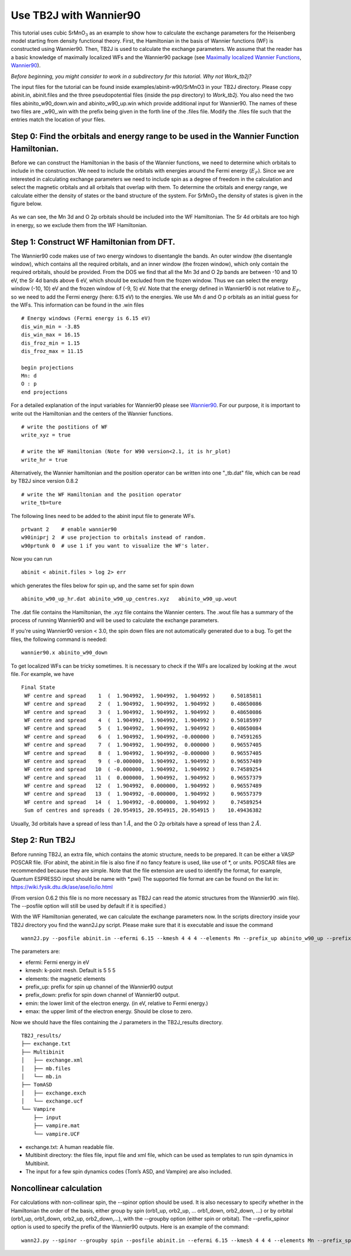 Use TB2J with Wannier90
=======================

This tutorial uses cubic SrMnO\ :math:`_3` as an example to show how to
calculate the exchange parameters for the Heisenberg model starting from
density functional theory. First, the Hamiltonian in the basis of
Wannier functions (WF) is constructed using Wannier90. Then, TB2J is
used to calculate the exchange parameters. We assume that the reader has
a basic knowledge of maximally localized WFs and the Wannier90 package
(see `Maximally localized Wannier
Functions <https://doi.org/10.1103/RevModPhys.84.1419>`__,
`Wannier90 <http://wannier90.org/>`__).

*Before beginning, you might consider to work in a subdirectory for this
tutorial. Why not Work_tb2j?*

The input files for the tutorial can be found inside examples/abinit-w90/SrMnO3 in your TB2J directory. Please
copy abinit.in, abinit.files and the three pseudopotential files (inside
the psp directory) to *Work_tb2j*. You also need the two files
abinito_w90_down.win and abinito_w90_up.win which provide additional
input for Wannier90. The names of these two files are \_w90\_.win with
the prefix being given in the forth line of the .files file. Modify the
.files file such that the entries match the location of your files.

Step 0: Find the orbitals and energy range to be used in the Wannier Function Hamiltonian.
------------------------------------------------------------------------------------------

Before we can construct the Hamiltonian in the basis of the Wannier
functions, we need to determine which orbitals to include in the
construction. We need to include the orbitals with energies around the
Fermi energy (:math:`E_F`). Since we are interested in calculating
exchange parameters we need to include spin as a degree of freedom in
the calculation and select the magnetic orbitals and all orbitals that
overlap with them. To determine the orbitals and energy range, we
calculate either the density of states or the band structure of the
system. For SrMnO\ :math:`_3` the density of states is given in the
figure below.

.. figure:: ./SrMnO3_DOS.png
   :alt: SrMnO3_DOS


As we can see, the Mn 3d and O 2p orbitals should be included into the
WF Hamiltonian. The Sr 4d orbitals are too high in energy, so we exclude
them from the WF Hamiltonian.

Step 1: Construct WF Hamiltonian from DFT.
------------------------------------------

The Wannier90 code makes use of two energy windows to disentangle the
bands. An outer window (the disentangle window), which contains all the
required orbitals, and an inner window (the frozen window), which only
contain the required orbitals, should be provided. From the DOS we find
that all the Mn 3d and O 2p bands are between -10 and 10 eV, the Sr 4d
bands above 6 eV, which should be excluded from the frozen window. Thus
we can select the energy window (-10, 10) eV and the frozen window of
(-9, 5) eV. Note that the energy defined in Wannier90 is not relative to
:math:`E_F`, so we need to add the Fermi energy (here: 6.15 eV) to the
energies. We use Mn d and O p orbitals as an initial guess for the WFs.
This information can be found in the .win files

::

   # Energy windows (Fermi energy is 6.15 eV)
   dis_win_min = -3.85
   dis_win_max = 16.15
   dis_froz_min = 1.15
   dis_froz_max = 11.15

   begin projections
   Mn: d
   O : p
   end projections

For a detailed explanation of the input variables for Wannier90 please
see `Wannier90 <http://wannier90.org/>`__. For our purpose, it is
important to write out the Hamiltonian and the centers of the Wannier
functions.

::

   # write the postitions of WF
   write_xyz = true

   # write the WF Hamiltonian (Note for W90 version<2.1, it is hr_plot)
   write_hr = true                 

Alternatively, the Wannier hamiltonian and the position operator can be
written into one "_tb.dat" file, which can be read by TB2J since version 0.8.2

::

   # write the WF Hamiltonian and the position operator
   write_tb=ture
    

The following lines need to be added to the abinit input file to
generate WFs.

::

   prtwant 2    # enable wannier90
   w90iniprj 2  # use projection to orbitals instead of random.
   w90prtunk 0  # use 1 if you want to visualize the WF's later.

Now you can run

::

   abinit < abinit.files > log 2> err

which generates the files below for spin up, and the same set for spin
down

::

   abinito_w90_up_hr.dat abinito_w90_up_centres.xyz   abinito_w90_up.wout

The .dat file contains the Hamiltonian, the .xyz file contains the
Wannier centers. The .wout file has a summary of the process of running
Wannier90 and will be used to calculate the exchange parameters.

If you're using Wannier90 version < 3.0, the spin down files are not 
automatically generated due to a bug. To get the files, the following command is needed:

::

    wannier90.x abinito_w90_down

To get localized WFs can be tricky sometimes. It is necessary to check
if the WFs are localized by looking at the .wout file. For example, we
have

::

    Final State
     WF centre and spread    1  (  1.904992,  1.904992,  1.904992 )     0.50185811
     WF centre and spread    2  (  1.904992,  1.904992,  1.904992 )     0.48650086
     WF centre and spread    3  (  1.904992,  1.904992,  1.904992 )     0.48650086
     WF centre and spread    4  (  1.904992,  1.904992,  1.904992 )     0.50185997
     WF centre and spread    5  (  1.904992,  1.904992,  1.904992 )     0.48650084
     WF centre and spread    6  (  1.904992,  1.904992, -0.000000 )     0.74591265
     WF centre and spread    7  (  1.904992,  1.904992,  0.000000 )     0.96557405
     WF centre and spread    8  (  1.904992,  1.904992, -0.000000 )     0.96557405
     WF centre and spread    9  ( -0.000000,  1.904992,  1.904992 )     0.96557489
     WF centre and spread   10  ( -0.000000,  1.904992,  1.904992 )     0.74589254
     WF centre and spread   11  (  0.000000,  1.904992,  1.904992 )     0.96557379
     WF centre and spread   12  (  1.904992,  0.000000,  1.904992 )     0.96557489
     WF centre and spread   13  (  1.904992, -0.000000,  1.904992 )     0.96557379
     WF centre and spread   14  (  1.904992, -0.000000,  1.904992 )     0.74589254
     Sum of centres and spreads ( 20.954915, 20.954915, 20.954915 )    10.49436382

Usually, 3d orbitals have a spread of less than 1 :math:`\AA`, and the O
2p orbitals have a spread of less than 2 :math:`\AA`.

Step 2: Run TB2J
----------------

Before running TB2J, an extra file, which contains the atomic structure,
needs to be prepared. It can be either a VASP POSCAR file. (For abinit,
the abinit.in file is also fine if no fancy feature is used, like use of
\*, or units. POSCAR files are recommended because they are simple. Note that 
the file extension are used to identify the format, for example, Quantum ESPRESSO
input should be name with \*.pwi) The supported file format are can be found on the list in:
https://wiki.fysik.dtu.dk/ase/ase/io/io.html

(From version 0.6.2 this file is no more necessary as TB2J can read the atomic structures from 
the Wannier90 .win file). The --posfile option will still be used by default if it is specified.)

With the WF Hamiltonian generated, we can calculate the exchange
parameters now. In the scripts directory inside your TB2J directory you
find the wann2J.py script. Please make sure that it is executable and
issue the command

::

   wann2J.py --posfile abinit.in --efermi 6.15 --kmesh 4 4 4 --elements Mn --prefix_up abinito_w90_up --prefix_down abinito_w90_down  --emin -10.0 --emax 0.0 

The parameters are:

-  efermi: Fermi energy in eV
-  kmesh: k-point mesh. Default is 5 5 5
-  elements: the magnetic elements
-  prefix_up: prefix for spin up channel of the Wannier90 output
-  prefix_down: prefix for spin down channel of Wannier90 output.
-  emin: the lower limit of the electron energy. (in eV, relative to
   Fermi energy.)
-  emax: the upper limit of the electron energy. Should be close to
   zero.

Now we should have the files containing the J parameters in the
TB2J_results directory.

::

   TB2J_results/
   ├── exchange.txt
   ├── Multibinit
   │   ├── exchange.xml
   │   ├── mb.files
   │   └── mb.in
   ├── TomASD
   │   ├── exchange.exch
   │   └── exchange.ucf
   └── Vampire
       ├── input
       ├── vampire.mat
       └── vampire.UCF

-  exchange.txt: A human readable file.
-  Multibinit directory: the files file, input file and xml file, which
   can be used as templates to run spin dynamics in Multibinit.
-  The input for a few spin dynamics codes (Tom’s ASD, and Vampire) are
   also included.


Noncollinear calculation
----------------------------------
For calculations with non-collinear spin, the --spinor option should be used. It is also necessary to specify whether in the Hamiltonian the 
order of the basis, either group by spin (orb1_up, orb2_up, ... orb1_down, orb2_down, ...)  or by orbital (orb1_up, orb1_down, orb2_up, orb2_down,...), with 
the --groupby option (either spin or orbital). The --prefix_spinor option is used to specify the prefix of the Wannier90 outputs.
Here is an example of the command:

::

   wann2J.py --spinor --groupby spin --posfile abinit.in --efermi 6.15 --kmesh 4 4 4 --elements Mn --prefix_spinor abinito



